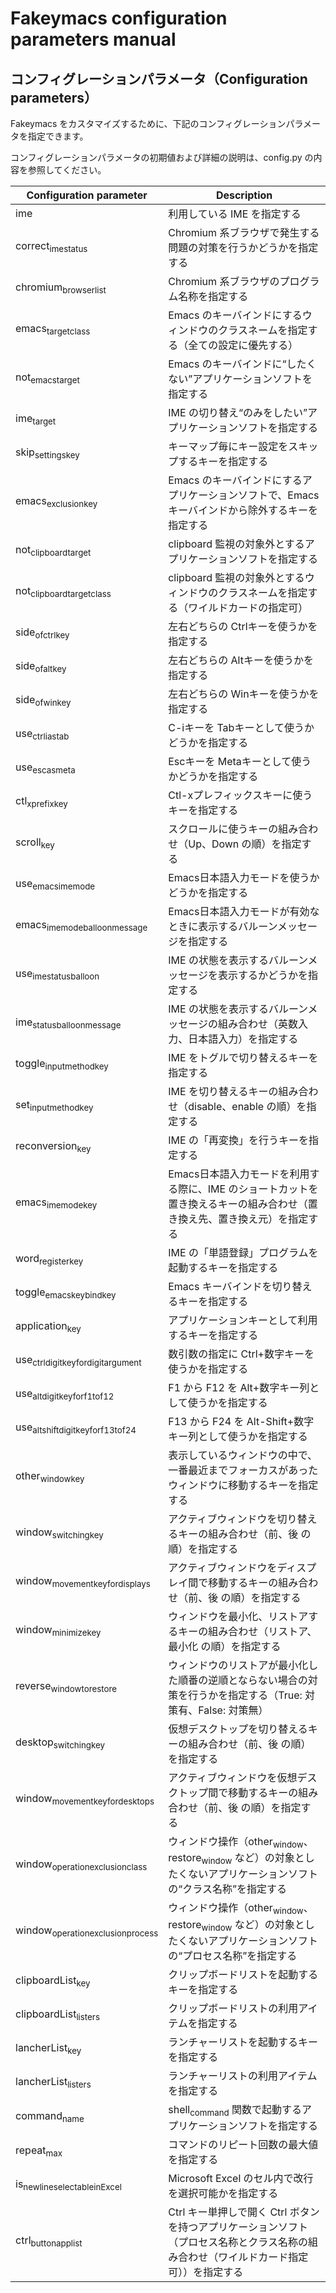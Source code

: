 #+STARTUP: showall indent

* Fakeymacs configuration parameters manual

** コンフィグレーションパラメータ（Configuration parameters）

Fakeymacs をカスタマイズするために、下記のコンフィグレーションパラメータを指定できます。

コンフィグレーションパラメータの初期値および詳細の説明は、config.py の内容を参照してください。

|----------------------------------------+-----------------------------------------------------------------------------------------------------------------------------------------|
| Configuration parameter                | Description                                                                                                                             |
|----------------------------------------+-----------------------------------------------------------------------------------------------------------------------------------------|
| ime                                    | 利用している IME を指定する                                                                                                             |
| correct_ime_status                     | Chromium 系ブラウザで発生する問題の対策を行うかどうかを指定する                                                                         |
| chromium_browser_list                  | Chromium 系ブラウザのプログラム名称を指定する                                                                                           |
| emacs_target_class                     | Emacs のキーバインドにするウィンドウのクラスネームを指定する（全ての設定に優先する）                                                    |
| not_emacs_target                       | Emacs のキーバインドに“したくない”アプリケーションソフトを指定する                                                                    |
| ime_target                             | IME の切り替え“のみをしたい”アプリケーションソフトを指定する                                                                          |
| skip_settings_key                      | キーマップ毎にキー設定をスキップするキーを指定する                                                                                      |
| emacs_exclusion_key                    | Emacs のキーバインドにするアプリケーションソフトで、Emacs キーバインドから除外するキーを指定する                                        |
| not_clipboard_target                   | clipboard 監視の対象外とするアプリケーションソフトを指定する                                                                            |
| not_clipboard_target_class             | clipboard 監視の対象外とするウィンドウのクラスネームを指定する（ワイルドカードの指定可）                                                |
| side_of_ctrl_key                       | 左右どちらの Ctrlキーを使うかを指定する                                                                                                 |
| side_of_alt_key                        | 左右どちらの Altキーを使うかを指定する                                                                                                  |
| side_of_win_key                        | 左右どちらの Winキーを使うかを指定する                                                                                                  |
| use_ctrl_i_as_tab                      | C-iキーを Tabキーとして使うかどうかを指定する                                                                                           |
| use_esc_as_meta                        | Escキーを Metaキーとして使うかどうかを指定する                                                                                          |
| ctl_x_prefix_key                       | Ctl-xプレフィックスキーに使うキーを指定する                                                                                             |
| scroll_key                             | スクロールに使うキーの組み合わせ（Up、Down の順）を指定する                                                                             |
| use_emacs_ime_mode                     | Emacs日本語入力モードを使うかどうかを指定する                                                                                           |
| emacs_ime_mode_balloon_message         | Emacs日本語入力モードが有効なときに表示するバルーンメッセージを指定する                                                                 |
| use_ime_status_balloon                 | IME の状態を表示するバルーンメッセージを表示するかどうかを指定する                                                                      |
| ime_status_balloon_message             | IME の状態を表示するバルーンメッセージの組み合わせ（英数入力、日本語入力）を指定する                                                    |
| toggle_input_method_key                | IME をトグルで切り替えるキーを指定する                                                                                                  |
| set_input_method_key                   | IME を切り替えるキーの組み合わせ（disable、enable の順）を指定する                                                                      |
| reconversion_key                       | IME の「再変換」を行うキーを指定する                                                                                                    |
| emacs_ime_mode_key                     | Emacs日本語入力モードを利用する際に、IME のショートカットを置き換えるキーの組み合わせ（置き換え先、置き換え元）を指定する               |
| word_register_key                      | IME の「単語登録」プログラムを起動するキーを指定する                                                                                    |
| toggle_emacs_keybind_key               | Emacs キーバインドを切り替えるキーを指定する                                                                                            |
| application_key                        | アプリケーションキーとして利用するキーを指定する                                                                                        |
| use_ctrl_digit_key_for_digit_argument  | 数引数の指定に Ctrl+数字キーを使うかを指定する                                                                                          |
| use_alt_digit_key_for_f1_to_f12        | F1 から F12 を Alt+数字キー列として使うかを指定する                                                                                     |
| use_alt_shift_digit_key_for_f13_to_f24 | F13 から F24 を Alt-Shift+数字キー列として使うかを指定する                                                                              |
| other_window_key                       | 表示しているウィンドウの中で、一番最近までフォーカスがあったウィンドウに移動するキーを指定する                                          |
| window_switching_key                   | アクティブウィンドウを切り替えるキーの組み合わせ（前、後 の順）を指定する                                                               |
| window_movement_key_for_displays       | アクティブウィンドウをディスプレイ間で移動するキーの組み合わせ（前、後 の順）を指定する                                                 |
| window_minimize_key                    | ウィンドウを最小化、リストアするキーの組み合わせ（リストア、最小化 の順）を指定する                                                     |
| reverse_window_to_restore              | ウィンドウのリストアが最小化した順番の逆順とならない場合の対策を行うかを指定する（True: 対策有、False: 対策無）                         |
| desktop_switching_key                  | 仮想デスクトップを切り替えるキーの組み合わせ（前、後 の順）を指定する                                                                   |
| window_movement_key_for_desktops       | アクティブウィンドウを仮想デスクトップ間で移動するキーの組み合わせ（前、後 の順）を指定する                                             |
| window_operation_exclusion_class       | ウィンドウ操作（other_window、restore_window など）の対象としたくないアプリケーションソフトの“クラス名称”を指定する                   |
| window_operation_exclusion_process     | ウィンドウ操作（other_window、restore_window など）の対象としたくないアプリケーションソフトの“プロセス名称”を指定する                 |
| clipboardList_key                      | クリップボードリストを起動するキーを指定する                                                                                            |
| clipboardList_listers                  | クリップボードリストの利用アイテムを指定する                                                                                            |
| lancherList_key                        | ランチャーリストを起動するキーを指定する                                                                                                |
| lancherList_listers                    | ランチャーリストの利用アイテムを指定する                                                                                                |
| command_name                           | shell_command 関数で起動するアプリケーションソフトを指定する                                                                            |
| repeat_max                             | コマンドのリピート回数の最大値を指定する                                                                                                |
| is_newline_selectable_in_Excel         | Microsoft Excel のセル内で改行を選択可能かを指定する                                                                                    |
| ctrl_button_app_list                   | Ctrl キー単押しで開く Ctrl ボタンを持つアプリケーションソフト（プロセス名称とクラス名称の組み合わせ（ワイルドカード指定可））を指定する |
|----------------------------------------+-----------------------------------------------------------------------------------------------------------------------------------------|
